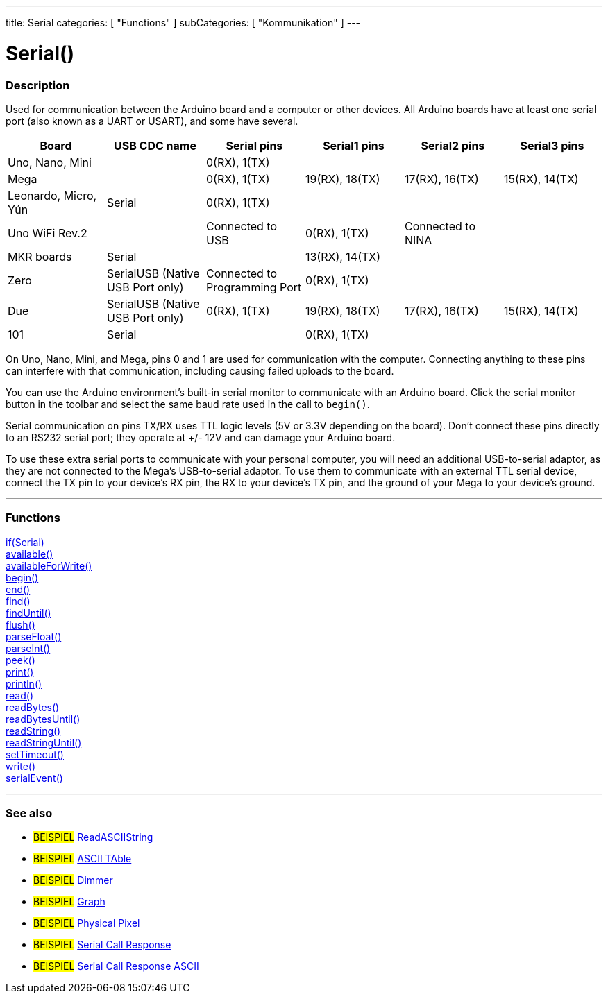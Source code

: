 ---
title: Serial
categories: [ "Functions" ]
subCategories: [ "Kommunikation" ]
---




= Serial()


// OVERVIEW SECTION STARTS
[#overview]
--

[float]
=== Description
Used for communication between the Arduino board and a computer or other devices. All Arduino boards have at least one serial port (also known as a UART or USART), and some have several.
[options="header"]
|================================================================================================================================================
| Board                | USB CDC name                     | Serial pins                   | Serial1 pins     | Serial2 pins      | Serial3 pins
| Uno, Nano, Mini      |                                  | 0(RX), 1(TX)                  |                  |                   |
| Mega                 |                                  | 0(RX), 1(TX)                  | 19(RX), 18(TX)   | 17(RX), 16(TX)    | 15(RX), 14(TX)
| Leonardo, Micro, Yún | Serial                           | 0(RX), 1(TX)                  |                  |                   |
| Uno WiFi Rev.2       |                                  | Connected to USB              | 0(RX), 1(TX)     | Connected to NINA |
| MKR boards           | Serial                           |                               | 13(RX), 14(TX)   |                   |
| Zero                 | SerialUSB (Native USB Port only) | Connected to Programming Port | 0(RX), 1(TX)     |                   |
| Due                  | SerialUSB (Native USB Port only) | 0(RX), 1(TX)                  | 19(RX), 18(TX)   | 17(RX), 16(TX)    | 15(RX), 14(TX)
| 101                  | Serial                           |                               | 0(RX), 1(TX)     |                   |
|================================================================================================================================================

On Uno, Nano, Mini, and Mega, pins 0 and 1 are used for communication with the computer. Connecting anything to these pins can interfere with that communication, including causing failed uploads to the board.
[%hardbreaks]
You can use the Arduino environment's built-in serial monitor to communicate with an Arduino board. Click the serial monitor button in the toolbar and select the same baud rate used in the call to `begin()`.
[%hardbreaks]
Serial communication on pins TX/RX uses TTL logic levels (5V or 3.3V depending on the board). Don't connect these pins directly to an RS232 serial port; they operate at +/- 12V and can damage your Arduino board.
[%hardbreaks]
To use these extra serial ports to communicate with your personal computer, you will need an additional USB-to-serial adaptor, as they are not connected to the Mega's USB-to-serial adaptor. To use them to communicate with an external TTL serial device, connect the TX pin to your device's RX pin, the RX to your device's TX pin, and the ground of your Mega to your device's ground.
[%hardbreaks]

--
// OVERVIEW SECTION ENDS


// FUNCTIONS SECTION STARTS
[#functions]
--

'''

[float]
=== Functions
link:../serial/ifserial[if(Serial)] +
link:../serial/available[available()] +
link:../serial/availableforwrite[availableForWrite()] +
link:../serial/begin[begin()] +
link:../serial/end[end()] +
link:../serial/find[find()] +
link:../serial/finduntil[findUntil()] +
link:../serial/flush[flush()] +
link:../serial/parsefloat[parseFloat()] +
link:../serial/parseint[parseInt()] +
link:../serial/peek[peek()] +
link:../serial/print[print()] +
link:../serial/println[println()] +
link:../serial/read[read()] +
link:../serial/readbytes[readBytes()] +
link:../serial/readbytesuntil[readBytesUntil()] +
link:../serial/readstring[readString()] +
link:../serial/readstringuntil[readStringUntil()] +
link:../serial/settimeout[setTimeout()] +
link:../serial/write[write()] +
link:../serial/serialevent[serialEvent()]

'''

--
// FUNCTIONS SECTION ENDS


// SEEALSO SECTION STARTS
[#see_also]
--

[float]
=== See also

[role="example"]
* #BEISPIEL# https://www.arduino.cc/en/Tutorial/ReadASCIIString[ReadASCIIString^]
* #BEISPIEL# https://www.arduino.cc/en/Tutorial/ASCIITable[ASCII TAble^]
* #BEISPIEL# https://www.arduino.cc/en/Tutorial/Dimmer[Dimmer^]
* #BEISPIEL# https://www.arduino.cc/en/Tutorial/Graph[Graph^]
* #BEISPIEL# https://www.arduino.cc/en/Tutorial/PhysicalPixel[Physical Pixel^]
* #BEISPIEL# https://www.arduino.cc/en/Tutorial/SerialCallResponse[Serial Call Response^]
* #BEISPIEL# https://www.arduino.cc/en/Tutorial/SerialCallResponseASCII[Serial Call Response ASCII^]


--
// SEEALSO SECTION ENDS
